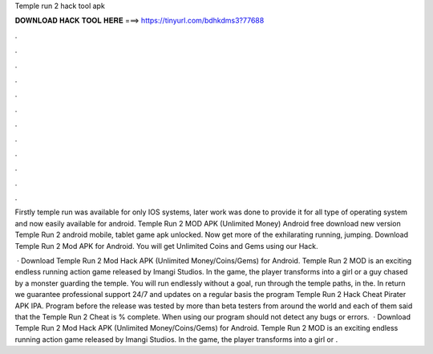 Temple run 2 hack tool apk



𝐃𝐎𝐖𝐍𝐋𝐎𝐀𝐃 𝐇𝐀𝐂𝐊 𝐓𝐎𝐎𝐋 𝐇𝐄𝐑𝐄 ===> https://tinyurl.com/bdhkdms3?77688



.



.



.



.



.



.



.



.



.



.



.



.

Firstly temple run was available for only IOS systems, later work was done to provide it for all type of operating system and now easily available for android. Temple Run 2 MOD APK (Unlimited Money) Android free download new version Temple Run 2 android mobile, tablet game apk unlocked. Now get more of the exhilarating running, jumping. Download Temple Run 2 Mod APK for Android. You will get Unlimited Coins and Gems using our Hack.

 · Download Temple Run 2 Mod Hack APK (Unlimited Money/Coins/Gems) for Android. Temple Run 2 MOD is an exciting endless running action game released by Imangi Studios. In the game, the player transforms into a girl or a guy chased by a monster guarding the temple. You will run endlessly without a goal, run through the temple paths, in the. In return we guarantee professional support 24/7 and updates on a regular basis the program Temple Run 2 Hack Cheat Pirater APK IPA. Program before the release was tested by more than beta testers from around the world and each of them said that the Temple Run 2 Cheat is % complete. When using our program should not detect any bugs or errors.  · Download Temple Run 2 Mod Hack APK (Unlimited Money/Coins/Gems) for Android. Temple Run 2 MOD is an exciting endless running action game released by Imangi Studios. In the game, the player transforms into a girl or .
